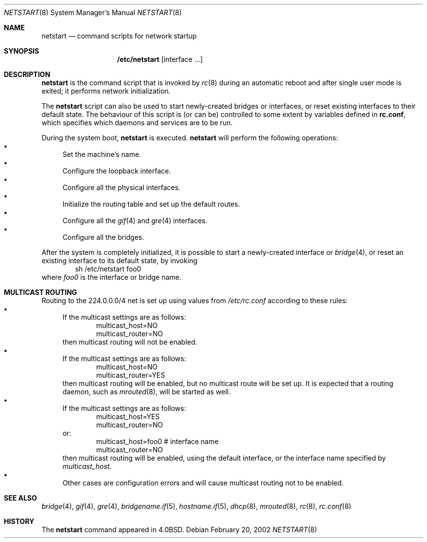 .\"	$OpenBSD: netstart.8,v 1.5 2003/06/02 16:16:26 miod Exp $
.\"
.\" Copyright (c) 2002, Miodrag Vallat.
.\" All rights reserved.
.\"
.\" Redistribution and use in source and binary forms, with or without
.\" modification, are permitted provided that the following conditions
.\" are met:
.\" 1. Redistributions of source code must retain the above copyright
.\"    notice, this list of conditions and the following disclaimer.
.\" 2. Redistributions in binary form must reproduce the above copyright
.\"    notice, this list of conditions and the following disclaimer in the
.\"    documentation and/or other materials provided with the distribution.
.\"
.\" THIS SOFTWARE IS PROVIDED BY THE AUTHOR ``AS IS'' AND ANY EXPRESS OR
.\" IMPLIED WARRANTIES, INCLUDING, BUT NOT LIMITED TO, THE IMPLIED WARRANTIES
.\" OF MERCHANTABILITY AND FITNESS FOR A PARTICULAR PURPOSE ARE DISCLAIMED.
.\" IN NO EVENT SHALL THE AUTHOR BE LIABLE FOR ANY DIRECT, INDIRECT,
.\" INCIDENTAL, SPECIAL, EXEMPLARY, OR CONSEQUENTIAL DAMAGES (INCLUDING, BUT
.\" NOT LIMITED TO, PROCUREMENT OF SUBSTITUTE GOODS OR SERVICES; LOSS OF USE,
.\" DATA, OR PROFITS; OR BUSINESS INTERRUPTION) HOWEVER CAUSED AND ON ANY
.\" THEORY OF LIABILITY, WHETHER IN CONTRACT, STRICT LIABILITY, OR TORT
.\" (INCLUDING NEGLIGENCE OR OTHERWISE) ARISING IN ANY WAY OUT OF THE USE OF
.\" THIS SOFTWARE, EVEN IF ADVISED OF THE POSSIBILITY OF SUCH DAMAGE.
.\"
.\"     @(#)rc.8	8.2 (Berkeley) 12/11/93
.\"
.Dd February 20, 2002
.Dt NETSTART 8
.Os
.Sh NAME
.Nm netstart
.Nd command scripts for network startup
.Sh SYNOPSIS
.Nm /etc/netstart
.Op interface ...
.Sh DESCRIPTION
.Nm netstart
is the command script that is invoked by
.Xr rc 8
during an automatic reboot and after single user mode is exited;
it performs network initialization.
.Pp
The
.Nm netstart
script can also be used to start newly-created bridges or interfaces,
or reset existing interfaces to their default state.
The behaviour of this script is (or can be) controlled to some
extent by variables defined in
.Nm rc.conf ,
which specifies which daemons and services are to be run.
.Pp
During the system boot,
.Nm
is executed.
.Nm netstart
will perform the following operations:
.Bl -bullet -compact
.It
Set the machine's name.
.It
Configure the loopback interface.
.It
Configure all the physical interfaces.
.It
Initialize the routing table and set up the default routes.
.It
Configure all the
.Xr gif 4
and
.Xr gre 4
interfaces.
.It
Configure all the bridges.
.El
.Pp
After the system is completely initialized, it is possible to start a
newly-created interface or
.Xr bridge 4 ,
or reset an existing interface to its default state, by invoking
.Bd -literal -offset indent -compact
sh /etc/netstart foo0
.Ed
where
.Ar foo0
is the interface or bridge name.
.Sh MULTICAST ROUTING
Routing to the 224.0.0.0/4 net is set up using values from
.Pa /etc/rc.conf
according to these rules:
.Bl -bullet -compact
.It
If the multicast settings are as follows:
.Bd -literal -offset indent -compact
multicast_host=NO
multicast_router=NO
.Ed
then multicast routing will not be enabled.
.It
If the multicast settings are as follows:
.Bd -literal -offset indent -compact
multicast_host=NO
multicast_router=YES
.Ed
then multicast routing will be enabled, but no multicast route will be set up.
It is expected that a routing daemon, such as
.Xr mrouted 8 ,
will be started as well.
.It
If the multicast settings are as follows:
.Bd -literal -offset indent -compact
multicast_host=YES
multicast_router=NO
.Ed
or:
.Bd -literal -offset indent -compact
multicast_host=foo0	# interface name
multicast_router=NO
.Ed
then multicast routing will be enabled, using the default interface,
or the interface name specified by
.Va multicast_host .
.It
Other cases are configuration errors and will cause multicast routing not to be
enabled.
.El
.Sh SEE ALSO
.Xr bridge 4 ,
.Xr gif 4 ,
.Xr gre 4 ,
.Xr bridgename.if 5 ,
.Xr hostname.if 5 ,
.Xr dhcp 8 ,
.Xr mrouted 8 ,
.Xr rc 8 ,
.Xr rc.conf 8
.Sh HISTORY
The
.Nm
command appeared in
.Bx 4.0 .
